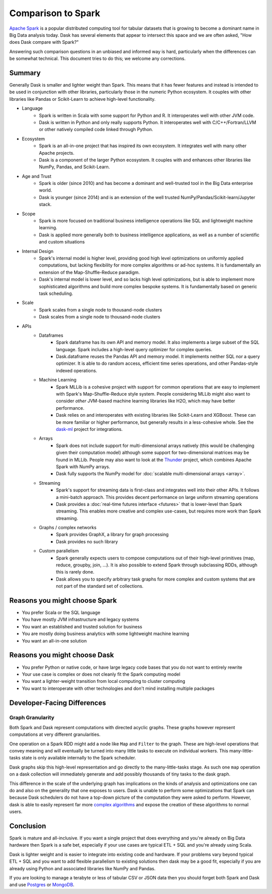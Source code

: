 Comparison to Spark
===================

`Apache Spark <https://spark.apache.org/>`_ is a popular distributed computing
tool for tabular datasets that is growing to become a dominant name in Big Data
analysis today.  Dask has several elements that appear to intersect this space
and we are often asked, "How does Dask compare with Spark?"

Answering such comparison questions in an unbiased and informed way is hard,
particularly when the differences can be somewhat technical.  This document
tries to do this; we welcome any corrections.

Summary
-------

Generally Dask is smaller and lighter weight than Spark.  This means that it
has fewer features and instead is intended to be used in conjunction with other
libraries, particularly those in the numeric Python ecosystem.  It couples with
other libraries like Pandas or Scikit-Learn to achieve high-level
functionality.

- Language
    - Spark is written in Scala with some support for Python and R.  It
      interoperates well with other JVM code.
    - Dask is written in Python and only really supports Python.  It
      interoperates well with C/C++/Fortran/LLVM or other natively compiled
      code linked through Python.
- Ecosystem
    - Spark is an all-in-one project that has inspired its own ecosystem.  It
      integrates well with many other Apache projects.
    - Dask is a component of the larger Python ecosystem.  It couples with and
      enhances other libraries like NumPy, Pandas, and Scikit-Learn.
- Age and Trust
    - Spark is older (since 2010) and has become a dominant and
      well-trusted tool in the Big Data enterprise world.
    - Dask is younger (since 2014) and is an extension of the
      well trusted NumPy/Pandas/Scikit-learn/Jupyter stack.
- Scope
    - Spark is more focused on traditional business intelligence
      operations like SQL and lightweight machine learning.
    - Dask is applied more generally both to business intelligence
      applications, as well as a number of scientific and custom situations
- Internal Design
    - Spark's internal model is higher level, providing good high level
      optimizations on uniformly applied computations, but lacking flexibility
      for more complex algorithms or ad-hoc systems.  It is fundamentally an
      extension of the Map-Shuffle-Reduce paradigm.
    - Dask's internal model is lower level, and so lacks high level
      optimizations, but is able to implement more sophisticated algorithms and
      build more complex bespoke systems.  It is fundamentally based on generic
      task scheduling.
- Scale
    - Spark scales from a single node to thousand-node clusters
    - Dask scales from a single node to thousand-node clusters
- APIs
    - Dataframes
        - Spark dataframe has its own API and memory model.  It also
          implements a large subset of the SQL language.  Spark includes a
          high-level query optimizer for complex queries.
        - Dask.dataframe reuses the Pandas API and memory model.  It implements
          neither SQL nor a query optimizer.  It is able to do random access,
          efficient time series operations, and other Pandas-style indexed
          operations.
    - Machine Learning
        - Spark MLLib is a cohesive project with support for common operations
          that are easy to implement with Spark's Map-Shuffle-Reduce style
          system.  People considering MLLib might also want to consider *other*
          JVM-based machine learning libraries like H2O, which may have better
          performance.
        - Dask relies on and interoperates with existing libraries like
          Scikit-Learn and XGBoost.  These can be more familiar or higher
          performance, but generally results in a less-cohesive whole.  See the
          `dask-ml`_ project for integrations.
    - Arrays
        - Spark does not include support for multi-dimensional arrays natively
          (this would be challenging given their computation model) although
          some support for two-dimensional matrices may be found in MLLib.
          People may also want to look at the `Thunder
          <https://github.com/thunder-project/thunder>`_ project, which
          combines Apache Spark with NumPy arrays.
        - Dask fully supports the NumPy model for :doc:`scalable multi-dimensional
          arrays <array>`.
    - Streaming
        - Spark's support for streaming data is first-class and integrates well
          into their other APIs.  It follows a mini-batch approach.  This
          provides decent performance on large uniform streaming operations
        - Dask provides a :doc:`real-time futures interface <futures>` that is
          lower-level than Spark streaming.  This enables more creative and
          complex use-cases, but requires more work than Spark streaming.
    - Graphs / complex networks
        - Spark provides GraphX, a library for graph processing
        - Dask provides no such library
    - Custom parallelism
        - Spark generally expects users to compose computations out of their
          high-level primitives (map, reduce, groupby, join, ...).  It is also
          possible to extend Spark through subclassing RDDs, although this is
          rarely done.
        - Dask allows you to specify arbitrary task graphs for more complex and
          custom systems that are not part of the standard set of collections.

.. _dask-ml: https://ml.dask.org


Reasons you might choose Spark
------------------------------

-  You prefer Scala or the SQL language
-  You have mostly JVM infrastructure and legacy systems
-  You want an established and trusted solution for business
-  You are mostly doing business analytics with some lightweight machine learning
-  You want an all-in-one solution


Reasons you might choose Dask
-----------------------------

-  You prefer Python or native code, or have large legacy code bases that you
   do not want to entirely rewrite
-  Your use case is complex or does not cleanly fit the Spark computing model
-  You want a lighter-weight transition from local computing to cluster
   computing
-  You want to interoperate with other technologies and don't mind installing
   multiple packages


Developer-Facing Differences
----------------------------

Graph Granularity
~~~~~~~~~~~~~~~~~

Both Spark and Dask represent computations with directed acyclic graphs.  These
graphs however represent computations at very different granularities.

One operation on a Spark RDD might add a node like ``Map`` and ``Filter`` to
the graph.  These are high-level operations that convey meaning and will
eventually be turned into many little tasks to execute on individual workers.
This many-little-tasks state is only available internally to the Spark
scheduler.

Dask graphs skip this high-level representation and go directly to the
many-little-tasks stage.  As such one ``map`` operation on a dask collection
will immediately generate and add possibly thousands of tiny tasks to the dask
graph.

This difference in the scale of the underlying graph has implications on the
kinds of analysis and optimizations one can do and also on the generality that
one exposes to users.  Dask is unable to perform some optimizations that Spark
can because Dask schedulers do not have a top-down picture of the computation
they were asked to perform.  However, dask is able to easily represent far more
`complex algorithms`_ and expose the creation of these algorithms to normal users.


Conclusion
----------

Spark is mature and all-inclusive.  If you want a single project that does
everything and you're already on Big Data hardware then Spark is a safe bet,
especially if your use cases are typical ETL + SQL and you're already using
Scala.

Dask is lighter weight and is easier to integrate into existing code and hardware.
If your problems vary beyond typical ETL + SQL and you want to add flexible
parallelism to existing solutions then dask may be a good fit, especially if
you are already using Python and associated libraries like NumPy and Pandas.

If you are looking to manage a terabyte or less of tabular CSV or JSON data
then you should forget both Spark and Dask and use Postgres_ or MongoDB_.


.. _Spark: https://spark.apache.org/
.. _PySpark: https://spark.apache.org/docs/latest/api/python/
.. _Postgres: http://www.postgresql.org/
.. _MongoDB: https://www.mongodb.org/
.. _`complex algorithms`: http://matthewrocklin.com/blog/work/2015/06/26/Complex-Graphs
